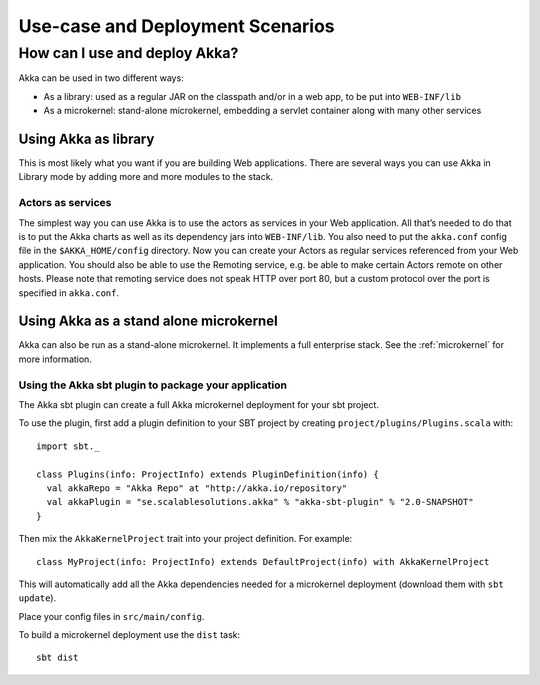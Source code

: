 
.. _deployment-scenarios:

###################################
 Use-case and Deployment Scenarios
###################################

How can I use and deploy Akka?
==============================

Akka can be used in two different ways:

- As a library: used as a regular JAR on the classpath and/or in a web app, to
  be put into ``WEB-INF/lib``

- As a microkernel: stand-alone microkernel, embedding a servlet container along
  with many other services


Using Akka as library
---------------------

This is most likely what you want if you are building Web applications. There
are several ways you can use Akka in Library mode by adding more and more
modules to the stack.

Actors as services
^^^^^^^^^^^^^^^^^^

The simplest way you can use Akka is to use the actors as services in your Web
application. All that’s needed to do that is to put the Akka charts as well as
its dependency jars into ``WEB-INF/lib``. You also need to put the ``akka.conf``
config file in the ``$AKKA_HOME/config`` directory.  Now you can create your
Actors as regular services referenced from your Web application. You should also
be able to use the Remoting service, e.g. be able to make certain Actors remote
on other hosts. Please note that remoting service does not speak HTTP over port
80, but a custom protocol over the port is specified in ``akka.conf``.


Using Akka as a stand alone microkernel
---------------------------------------

Akka can also be run as a stand-alone microkernel. It implements a full
enterprise stack. See the :ref:`microkernel` for more information.

Using the Akka sbt plugin to package your application
^^^^^^^^^^^^^^^^^^^^^^^^^^^^^^^^^^^^^^^^^^^^^^^^^^^^^

The Akka sbt plugin can create a full Akka microkernel deployment for your sbt
project.

To use the plugin, first add a plugin definition to your SBT project by creating
``project/plugins/Plugins.scala`` with::

   import sbt._

   class Plugins(info: ProjectInfo) extends PluginDefinition(info) {
     val akkaRepo = "Akka Repo" at "http://akka.io/repository"
     val akkaPlugin = "se.scalablesolutions.akka" % "akka-sbt-plugin" % "2.0-SNAPSHOT"
   }

Then mix the ``AkkaKernelProject`` trait into your project definition. For
example::

  class MyProject(info: ProjectInfo) extends DefaultProject(info) with AkkaKernelProject

This will automatically add all the Akka dependencies needed for a microkernel
deployment (download them with ``sbt update``).

Place your config files in ``src/main/config``.

To build a microkernel deployment use the ``dist`` task::

   sbt dist
